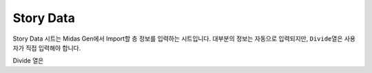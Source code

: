 =====================
Story Data
=====================

Story Data 시트는 Midas Gen에서 Import할 층 정보를 입력하는 시트입니다.
대부분의 정보는 자동으로 입력되지만, ``Divide``\열은 사용자가 직접 입력해야 합니다.

Divide 열은 